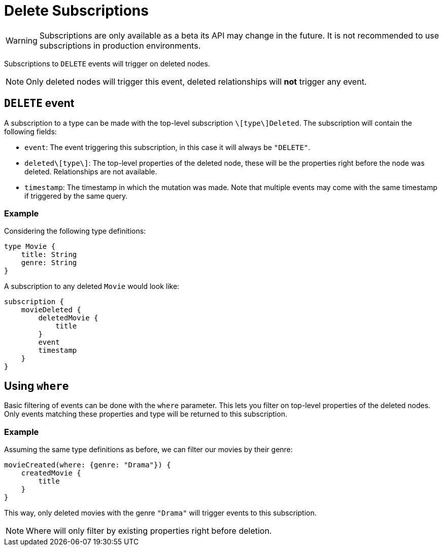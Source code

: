 [[delete]]
= Delete Subscriptions

WARNING: Subscriptions are only available as a beta its API may change in the future. It is not recommended to use subscriptions in production environments.

Subscriptions to `DELETE` events will trigger on deleted nodes.

NOTE: Only deleted nodes will trigger this event, deleted relationships will **not** trigger any event.

== `DELETE` event
A subscription to a type can be made with the top-level subscription `\[type\]Deleted`. The subscription will contain the following fields:

* `event`: The event triggering this subscription, in this case it will always be `"DELETE"`.
* `deleted\[type\]`: The top-level properties of the deleted node, these will be the properties right before the node was deleted. Relationships are not available.
* `timestamp`: The timestamp in which the mutation was made. Note that multiple events may come with the same timestamp if triggered by the same query.

=== Example
Considering the following type definitions:
```graphql
type Movie {
    title: String
    genre: String
}
```

A subscription to any deleted `Movie` would look like:
```graphql
subscription {
    movieDeleted {
        deletedMovie {
            title
        }
        event
        timestamp
    }
}
```

== Using `where`
Basic filtering of events can be done with the `where` parameter. This lets you filter on top-level properties of the deleted nodes.
Only events matching these properties and type will be returned to this subscription.

=== Example
Assuming the same type definitions as before, we can filter our movies by their genre:

```graphql
movieCreated(where: {genre: "Drama"}) {
    createdMovie {
        title
    }
}
```

This way, only deleted movies with the genre `"Drama"` will trigger events to this subscription.

NOTE: Where will only filter by existing properties right before deletion.
